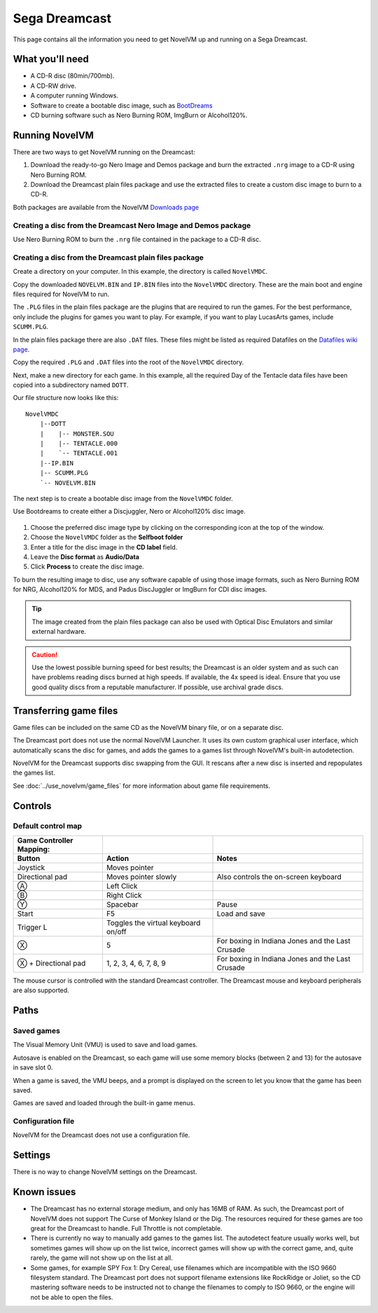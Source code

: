 =============================
Sega Dreamcast
=============================

This page contains all the information you need to get NovelVM up and running on a Sega Dreamcast.

What you'll need
=================

- A CD-R disc (80min/700mb).
- A CD-RW drive.
- A computer running Windows. 
- Software to create a bootable disc image, such as `BootDreams <https://dcemulation.org/index.php?title=BootDreams>`_ 
- CD burning software such as Nero Burning ROM, ImgBurn or Alcohol120%.  

Running NovelVM
==================================
There are two ways to get NovelVM running on the Dreamcast:

1. Download the ready-to-go Nero Image and Demos package and burn the extracted ``.nrg`` image to a CD-R using Nero Burning ROM. 
2. Download the Dreamcast plain files package and use the extracted files to create a custom disc image to burn to a CD-R.

Both packages are available from the NovelVM `Downloads page <https://www.novelvm.org/downloads/>`_

Creating a disc from the Dreamcast Nero Image and Demos package
********************************************************************
Use Nero Burning ROM to burn the ``.nrg`` file contained in the package to a CD-R disc. 

Creating a disc from the Dreamcast plain files package
********************************************************
Create a directory on your computer. In this example, the directory is called ``NovelVMDC``.

Copy the downloaded ``NOVELVM.BIN`` and ``IP.BIN`` files into the ``NovelVMDC`` directory. These are the main boot and engine files required for NovelVM to run.

The ``.PLG`` files in the plain files package are the plugins that are required to run the games. For the best performance, only include the plugins for games you want to play. For example, if you want to play LucasArts games, include ``SCUMM.PLG``. 

In the plain files package there are also ``.DAT`` files. These files might be listed as required Datafiles on the `Datafiles wiki page <https://wiki.novelvm.org/index.php/Datafiles>`_.

Copy the required ``.PLG`` and ``.DAT`` files into the root of the ``NovelVMDC`` directory. 

Next, make a new directory for each game. In this example, all the required Day of the Tentacle data files have been copied into a subdirectory named ``DOTT``. 

Our file structure now looks like this:

::

    NovelVMDC
        |--DOTT
        |    |-- MONSTER.SOU
        |    |-- TENTACLE.000
        |    `-- TENTACLE.001
        |--IP.BIN
        |-- SCUMM.PLG
        `-- NOVELVM.BIN

The next step is to create a bootable disc image from the ``NovelVMDC`` folder. 

Use Bootdreams to create either a Discjuggler, Nero or Alcohol120% disc image. 

.. figure:: ../images/dreamcast/bootdreams.png

1. Choose the preferred disc image type by clicking on the corresponding icon at the top of the window. 
2. Choose the ``NovelVMDC`` folder as the **Selfboot folder**
3. Enter a title for the disc image in the **CD label** field. 
4. Leave the **Disc format** as **Audio/Data**
5. Click **Process** to create the disc image. 


To burn the resulting image to disc, use any software capable of using those image formats, such as Nero Burning ROM for NRG, Alcohol120% for MDS, and Padus DiscJuggler or ImgBurn for CDI disc images. 

.. tip::

    The image created from the plain files package can also be used with Optical Disc Emulators and similar external hardware.


.. caution::

    Use the lowest possible burning speed for best results; the Dreamcast is an older system and as such can have problems reading discs burned at high speeds.  If available, the 4x speed is ideal. Ensure that you use good quality discs from a reputable manufacturer. If possible, use archival grade discs.  

Transferring game files
========================

Game files can be included on the same CD as the NovelVM binary file, or on a separate disc.

The Dreamcast port does not use the normal NovelVM Launcher. It uses its own custom graphical user interface, which automatically scans the disc for games, and adds the games to a games list through NovelVM's built-in autodetection. 

NovelVM for the Dreamcast supports disc swapping from the GUI. It rescans after a new disc is inserted and repopulates the games list. 

See :doc:`../use_novelvm/game_files` for more information about game file requirements.

Controls
=================

Default control map
*********************

.. csv-table::
    :header-rows: 2

    Game Controller Mapping:,,
    Button,Action,Notes
    Joystick,Moves pointer,
    Directional pad,Moves pointer slowly, Also controls the on-screen keyboard
    Ⓐ,Left Click,
    Ⓑ,Right Click,
    Ⓨ,Spacebar,Pause
    Start,F5,Load and save
    Trigger L,Toggles the virtual keyboard on/off,
    Ⓧ,5,For boxing in Indiana Jones and the Last Crusade
    Ⓧ + Directional pad,"1, 2, 3, 4, 6, 7, 8, 9",For boxing in Indiana Jones and the Last Crusade

The mouse cursor is controlled with the standard Dreamcast controller. The Dreamcast mouse and keyboard peripherals are also supported. 

Paths 
=======

Saved games 
*****************

The Visual Memory Unit (VMU) is used to save and load games. 

Autosave is enabled on the Dreamcast, so each game will use some memory blocks (between 2 and 13) for the autosave in save slot 0.

When a game is saved, the VMU beeps, and a prompt is displayed on the screen to let you know that the game has been saved.

Games are saved and loaded through the built-in game menus. 

Configuration file 
*********************

NovelVM for the Dreamcast does not use a configuration file. 

Settings
==========

There is no way to change NovelVM settings on the Dreamcast.

Known issues
==============

- The Dreamcast has no external storage medium, and only has 16MB of RAM. As such, the Dreamcast port of NovelVM does not support The Curse of Monkey Island or the Dig. The resources required for these games are too great for the Dreamcast to handle. Full Throttle is not completable. 


- There is currently no way to manually add games to the games list. The autodetect feature usually works well, but sometimes games will show up on the list twice, incorrect games will show up with the correct game, and, quite rarely, the game will not show up on the list at all. 


- Some games, for example SPY Fox 1: Dry Cereal, use filenames which are incompatible with the ISO 9660 filesystem standard. The Dreamcast port does not support filename extensions like RockRidge or Joliet, so the CD mastering software needs to be instructed not to change the filenames to comply to ISO 9660, or the engine will not be able to open the files.

